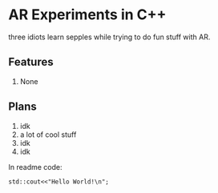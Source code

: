 * AR Experiments in C++
three idiots learn sepples while trying to do fun stuff with AR.

** Features
1. None

** Plans
1. idk
0. a lot of cool stuff
2. idk
3. idk

In readme code:
#+BEGIN_SRC C++ :includes <iostream>
std::cout<<"Hello World!\n";
#+END_SRC



